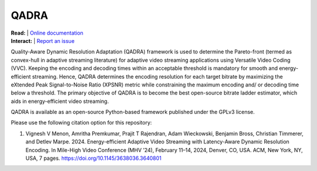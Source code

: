 =================
QADRA
=================

| **Read:** | `Online documentation <https://phoenixvideo.github.io/QADRA/>`_
| **Interact:** | `Report an issue <https://github.com/phoenixvideo/QADRA/issues/new>`_

Quality-Aware Dynamic Resolution Adaptation (QADRA) framework is used to determine the Pareto-front (termed as convex-hull in adaptive streaming literature) for adaptive video streaming applications using Versatile Video Coding (VVC). 
Keeping the encoding and decoding times within an acceptable threshold is mandatory for smooth and energy-efficient streaming. 
Hence, QADRA determines the encoding resolution for each target bitrate by maximizing the eXtended Peak Signal-to-Noise Ratio (XPSNR) metric while constraining the maximum encoding and/ or decoding time below a threshold.
The primary objective of QADRA is to become the best open-source bitrate ladder estimator, which aids in energy-efficient video streaming.

QADRA is available as an open-source Python-based framework published under the GPLv3 license.

Please use the following citation option for this repository:

1. Vignesh V Menon, Amritha Premkumar, Prajit T Rajendran, Adam Wieckowski, Benjamin Bross, Christian Timmerer, and Detlev Marpe. 2024. Energy-efficient Adaptive Video Streaming with Latency-Aware Dynamic Resolution Encoding. In Mile-High Video Conference (MHV ’24), February 11–14, 2024, Denver, CO, USA. ACM, New York, NY, USA, 7 pages. `<https://doi.org/10.1145/3638036.3640801>`_

